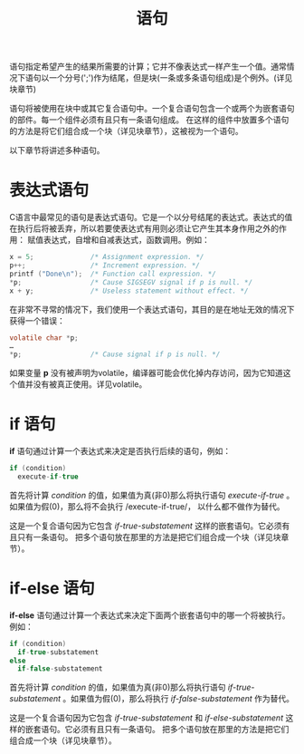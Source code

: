 #+title: 语句

语句指定希望产生的结果所需要的计算；它并不像表达式一样产生一个值。通常情况下语句以一个分号(';')作为结尾，但是块(一条或多条语句组成)是个例外。(详见块章节)

语句将被使用在块中或其它复合语句中。一个复合语句包含一个或两个为嵌套语句的部件。每一个组件必须有且只有一条语句组成。
在这样的组件中放置多个语句的方法是将它们组合成一个块（详见块章节），这被视为一个语句。

以下章节将讲述多种语句。

* 表达式语句

C语言中最常见的语句是表达式语句。它是一个以分号结尾的表达式。表达式的值在执行后将被丢弃，所以若要使表达式有用则必须让它产生其本身作用之外的作用：
赋值表达式，自增和自减表达式，函数调用。例如：

#+begin_src c
  x = 5;              /* Assignment expression. */
  p++;                /* Increment expression. */
  printf ("Done\n");  /* Function call expression. */
  *p;                 /* Cause SIGSEGV signal if p is null. */
  x + y;              /* Useless statement without effect. */
#+end_src

在非常不寻常的情况下，我们使用一个表达式语句，其目的是在地址无效的情况下获得一个错误：

#+begin_src c
  volatile char *p;
  …
  *p;                 /* Cause signal if p is null. */
#+end_src

如果变量 *p* 没有被声明为volatile，编译器可能会优化掉内存访问，因为它知道这个值并没有被真正使用。详见volatile。

* if 语句

*if* 语句通过计算一个表达式来决定是否执行后续的语句，例如：

#+begin_src c
  if (condition)
    execute-if-true
#+end_src

首先将计算 /condition/ 的值，如果值为真(非0)那么将执行语句 /execute-if-true/ 。如果值为假(0)，那么将不会执行 /execute-if-true/，
以什么都不做作为替代。

这是一个复合语句因为它包含 /if-true-substatement/ 这样的嵌套语句。它必须有且只有一条语句。
把多个语句放在那里的方法是把它们组合成一个块（详见块章节）。

* if-else 语句

*if-else* 语句通过计算一个表达式来决定下面两个嵌套语句中的哪一个将被执行。例如：

#+begin_src c
  if (condition)
    if-true-substatement
  else
    if-false-substatement
#+end_src


首先将计算 /condition/ 的值，如果值为真(非0)那么将执行语句 /if-true-substatement/ 。如果值为假(0)，那么将执行 /if-false-substatement/
作为替代。


这是一个复合语句因为它包含 /if-true-substatement/ 和 /if-else-substatement/ 这样的嵌套语句。它必须有且只有一条语句。
把多个语句放在那里的方法是把它们组合成一个块（详见块章节）。
